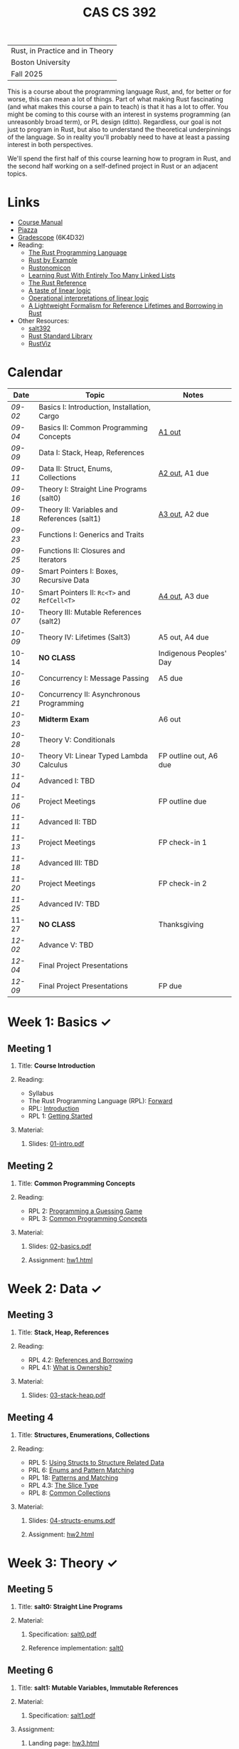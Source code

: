 #+title: CAS CS 392
#+HTML_HEAD: <link rel="stylesheet" type="text/css" href="myStyle.css" />
#+OPTIONS: html-style:nil H:2 toc:1 num:nil
#+HTML_LINK_HOME: http://nmmull.github.io
| Rust, in Practice and in Theory |
| Boston University               |
| Fall 2025                       |
This is a course about the programming language Rust, and, for better
or for worse, this can mean a lot of things.  Part of what making Rust
fascinating (and what makes this course a pain to teach) is that it has a
lot to offer.  You might be coming to this course with an interest in
systems programming (an unreasonbly broad term), or PL design (ditto).
Regardless, our goal is not just to program in Rust, but also to
understand the theoretical underpinnings of the language. So in
reality you'll probably need to have at least a passing interest in
both perspectives.

We'll spend the first half of this course learning how to program in
Rust, and the second half working on a self-defined project in Rust or
an adjacent topics.
* Links
+ [[file:Syllabus/main.pdf][Course Manual]]
+ [[https://piazza.com/bu/fall2025/cascs392m1][Piazza]]
+ [[https://www.gradescope.com/courses/1109910][Gradescope]] (6K4D32)
+ Reading:
  + [[https://doc.rust-lang.org/stable/book/][The Rust Programming Language]]
  + [[https://doc.rust-lang.org/stable/rust-by-example/index.html][Rust by Example]]
  + [[https://doc.rust-lang.org/nomicon/intro.html][Rustonomicon]]
  + [[https://rust-unofficial.github.io/too-many-lists/index.html][Learning Rust With Entirely Too Many Linked Lists]]
  + [[https://doc.rust-lang.org/reference/][The Rust Reference]]
  + [[https://homepages.inf.ed.ac.uk/wadler/papers/lineartaste/lineartaste-revised.pdf][A taste of linear logic]]
  + [[https://www.sciencedirect.com/science/article/pii/S0304397599000547][Operational interpretations of linear logic]]
  + [[https://dl.acm.org/doi/10.1145/3443420][A Lightweight Formalism for Reference Lifetimes and Borrowing in Rust]]
+ Other Resources:
  + [[https://github.com/nmmull/salt392/tree/main][salt392]]
  + [[https://doc.rust-lang.org/std/index.html][Rust Standard Library]]
  + [[https://github.com/rustviz/rustviz][RustViz]]
* Calendar
|-------+---------------------------------------------+-------------------------|
| Date  | Topic                                       | Notes                   |
|-------+---------------------------------------------+-------------------------|
| [[*Meeting 1][09-02]] | Basics I: Introduction, Installation, Cargo |                         |
| [[*Meeting 2][09-04]] | Basics II: Common Programming Concepts      | [[file:Assignments/hw1.org][A1 out]]                  |
|-------+---------------------------------------------+-------------------------|
| [[*Meeting 3][09-09]] | Data I: Stack, Heap, References             |                         |
| [[*Meeting 4][09-11]] | Data II: Struct, Enums, Collections         | [[file:Assignments/hw2.org][A2 out]], A1 due          |
|-------+---------------------------------------------+-------------------------|
| [[*Meeting 5][09-16]] | Theory I: Straight Line Programs (salt0)    |                         |
| [[*Meeting 6][09-18]] | Theory II: Variables and References (salt1) | [[file:Assignments/hw3.org][A3 out]], A2 due          |
|-------+---------------------------------------------+-------------------------|
| [[*Meeting 7][09-23]] | Functions I: Generics and Traits            |                         |
| [[*Meeting 8][09-25]] | Functions II: Closures and Iterators        |                         |
|-------+---------------------------------------------+-------------------------|
| [[*Meeting 9][09-30]] | Smart Pointers I: Boxes, Recursive Data     |                         |
| [[*Meeting 10][10-02]] | Smart Pointers II: ~Rc<T>~ and ~RefCell<T>~ | [[file:Assignments/hw4.org][A4 out]], A3 due          |
|-------+---------------------------------------------+-------------------------|
| [[*Meeting 11][10-07]] | Theory III: Mutable References (salt2)      |                         |
| [[*Meeting 12][10-09]] | Theory IV: Lifetimes (Salt3)                | A5 out, A4 due          |
|-------+---------------------------------------------+-------------------------|
| 10-14 | *NO CLASS*                                  | Indigenous Peoples' Day |
| [[*Meeting 13][10-16]] | Concurrency I: Message Passing              | A5 due                  |
|-------+---------------------------------------------+-------------------------|
| [[*Meeting 14][10-21]] | Concurrency II: Asynchronous Programming    |                         |
| [[*Meeting 15][10-23]] | *Midterm Exam*                              | A6 out                  |
|-------+---------------------------------------------+-------------------------|
| [[*Meeting 16][10-28]] | Theory V: Conditionals                      |                         |
| [[*Meeting 17][10-30]] | Theory VI: Linear Typed Lambda Calculus     | FP outline out, A6 due  |
|-------+---------------------------------------------+-------------------------|
| [[*Meeting 18][11-04]] | Advanced I: TBD                             |                         |
| [[*Meeting 19][11-06]] | Project Meetings                            | FP outline due          |
|-------+---------------------------------------------+-------------------------|
| [[*Meeting 20][11-11]] | Advanced II: TBD                            |                         |
| [[*Meeting 21][11-13]] | Project Meetings                            | FP check-in 1           |
|-------+---------------------------------------------+-------------------------|
| [[*Meeting 22][11-18]] | Advanced III: TBD                           |                         |
| [[*Meeting 23][11-20]] | Project Meetings                            | FP check-in 2           |
|-------+---------------------------------------------+-------------------------|
| [[*Meeting 24][11-25]] | Advanced IV: TBD                            |                         |
| 11-27 | *NO CLASS*                                  | Thanksgiving            |
|-------+---------------------------------------------+-------------------------|
| [[*Meeting 25][12-02]] | Advance V: TBD                              |                         |
| [[*Meeting 26][12-04]] | Final Project Presentations                 |                         |
|-------+---------------------------------------------+-------------------------|
| [[*Meeting 27][12-09]] | Final Project Presentations                 | FP due                  |
|-------+---------------------------------------------+-------------------------|
* Week 1: Basics ✓
** Meeting 1
*** Title: *Course Introduction*
*** Reading:
+ Syllabus
+ The Rust Programming Language (RPL): [[https://doc.rust-lang.org/book/foreword.html][Forward]]
+ RPL: [[https://doc.rust-lang.org/book/ch00-00-introduction.html][Introduction]]
+ RPL 1: [[https://doc.rust-lang.org/book/ch01-00-getting-started.html][Getting Started]]
*** Material:
**** Slides: [[file:Slides/01-intro.pdf][01-intro.pdf]]
** Meeting 2
*** Title: *Common Programming Concepts*
*** Reading:
+ RPL 2: [[https://doc.rust-lang.org/book/ch02-00-guessing-game-tutorial.html][Programming a Guessing Game]]
+ RPL 3: [[https://doc.rust-lang.org/book/ch03-00-common-programming-concepts.html][Common Programming Concepts]]
*** Material:
**** Slides: [[file:Slides/02-basics.pdf][02-basics.pdf]]
**** Assignment: [[file:Assignments/hw1.org][hw1.html]]
* Week 2: Data ✓
** Meeting 3
*** Title: *Stack, Heap, References*
*** Reading:
+ RPL 4.2: [[https://doc.rust-lang.org/book/ch04-02-references-and-borrowing.html][References and Borrowing]]
+ RPL 4.1: [[https://doc.rust-lang.org/book/ch04-01-what-is-ownership.html][What is Ownership?]]
*** Material:
**** Slides: [[file:Slides/03-stack-heap.pdf][03-stack-heap.pdf]]
** Meeting 4
*** Title: *Structures, Enumerations, Collections*
*** Reading:
+ RPL 5: [[https://doc.rust-lang.org/book/ch05-00-structs.html][Using Structs to Structure Related Data]]
+ PRL 6: [[https://doc.rust-lang.org/book/ch06-00-enums.html][Enums and Pattern Matching]]
+ RPL 18: [[https://doc.rust-lang.org/book/ch18-00-patterns.html][Patterns and Matching]]
+ RPL 4.3: [[https://doc.rust-lang.org/book/ch04-03-slices.html][The Slice Type]]
+ RPL 8: [[https://doc.rust-lang.org/book/ch08-00-common-collections.html][Common Collections]]
*** Material:
**** Slides: [[file:Slides/04-structs-enums.pdf][04-structs-enums.pdf]]
**** Assignment: [[file:Assignments/hw2.org][hw2.html]]
* Week 3: Theory ✓
** Meeting 5
*** Title: *salt0: Straight Line Programs*
*** Material:
**** Specification: [[file:notes/salt0/salt0.pdf][salt0.pdf]]
**** Reference implementation: [[https://github.com/nmmull/salt392/tree/main/salt0][salt0]]
** Meeting 6
*** Title: *salt1: Mutable Variables, Immutable References*
*** Material:
**** Specification: [[file:notes/salt1/salt1.pdf][salt1.pdf]]
*** Assignment:
**** Landing page: [[file:Assignments/hw3.org][hw3.html]]
**** Starter code: [[https://github.com/nmmull/salt392/tree/main/salt1][salt1]]
* Week 4: Functions ✓
** Meeting 7
*** Title: *Generics and Traits*
*** Reading:
+ RPL 10.1: [[https://doc.rust-lang.org/book/ch10-01-syntax.html][Generic Data Types]]
+ RPL 10.2: [[https://doc.rust-lang.org/book/ch10-02-traits.html][Traits: Defining Shared Behavior]]
*** Material:
**** Slides: [[file:Slides/07-traits.pdf][07-traits.pdf]]
**** Examples: [[file:Code/07-lecture/main.rs][main.rs]]
** Meeting 8
*** Title: *Closures and Iterators*
*** Reading:
+ RPL 13: [[https://doc.rust-lang.org/book/ch13-00-functional-features.html][Functional Language Features: Iterators and Closures]]
*** Material:
**** Slides: [[file:Slides/08-closures-iterators.pdf][08-closures-iterators.pdf]]
**** Examples: [[file:Code/08-lecture/main.rs][main.rs]]
**** Assignment: [[file:Assignments/hw4.org][hw4.html]]
* Week 5: Smart Pointers ✓
** Meeting 9
*** Title: *Boxes and Recursive Data*
+ RPL 15.1: [[https://doc.rust-lang.org/stable/book/ch15-01-box.html][Using ~Box<T>~ to Point to Data on the Heap]]
+ RPL 15.2: [[https://doc.rust-lang.org/stable/book/ch15-02-deref.html][Treating Smart Pointers Like Regular References with ~Deref~]]
+ RPL 15.3: [[https://doc.rust-lang.org/stable/book/ch15-03-drop.html][Running Code on Cleanup with the ~Drop~ Trait]]
*** Material:
**** Slides: [[file:Slides/09-box.pdf][09-box.pdf]]
** Meeting 10
*** Title: *Reference Counting and Internal Mutability*
*** Reading:
+ RPL 15.4: [[https://doc.rust-lang.org/stable/book/ch15-04-rc.html][~Rc<T>~, the Reference Counted Smart Pointer]]
+ RPL 15.5: [[https://doc.rust-lang.org/stable/book/ch15-05-interior-mutability.html][~RefCell<T>~ and the Interior Mutability Pattern]]
+ RPL 15.6: [[https://doc.rust-lang.org/stable/book/ch15-06-reference-cycles.html][Reference Cycles Can Leak Memory]]
*** Material:
**** Slides: [[file:Slides/10-lifetimes.pdf][10-lifetimes.pdf]]
* Week 6: Theory
** Meeting 11
*** Title: *Mutable References*
** Meeting 12
*** Title: *Lifetimes*
*** Reading:
+ RPL 10.3: [[https://doc.rust-lang.org/book/ch10-03-lifetime-syntax.html][Validating References with Lifetimes]]
+ Rustonomicon:
  + 3.2: [[https://doc.rust-lang.org/nomicon/aliasing.html][Aliasing]]
  + 3.3: [[https://doc.rust-lang.org/nomicon/lifetimes.html][Lifetimes]]
  + 3.4: [[https://doc.rust-lang.org/nomicon/lifetime-mismatch.html][Limits of Lifetimes]]
  + 3.5: [[https://doc.rust-lang.org/nomicon/lifetime-elision.html][Lifetime Elision]]
* Week 7: Concurrency
** Meeting 13
*** Title: *Message Passing*
* Week 8: Midterm
** Meeting 14
*** Title: *Asynchronous Programming*
** Meeting 15
*** Title: *Midterm Examination*
* Week 9: Theory
** Meeting 16
*** Title: *Conditionals*
** Meeting 17
*** Title: *Linear Typed Lambda Calculus*
* Week 10: TBD
** Meeting 18
*** Title: *TBD*
** Meeting 19
*** Title: *Project Meetings*
* Week 11: TBD
** Meeting 20
*** Title: *TBD*
** Meeting 21
*** Title: *Project Meetings*
* Week 12: TBD
** Meeting 22
*** Title: *TBD*
** Meeting 23
*** Title: *Project Meetings*
* Week 13: TBD
** Meeting 24
*** Title: *TBD*
* Week 14: Final Project
** Meeting 25
*** Title: *TBD*
** Meeting 26
*** Title: *Final Project Presentations*
* Week 15: Final Project
** Meeting 27
*** Title: *Final Project Presentations*
